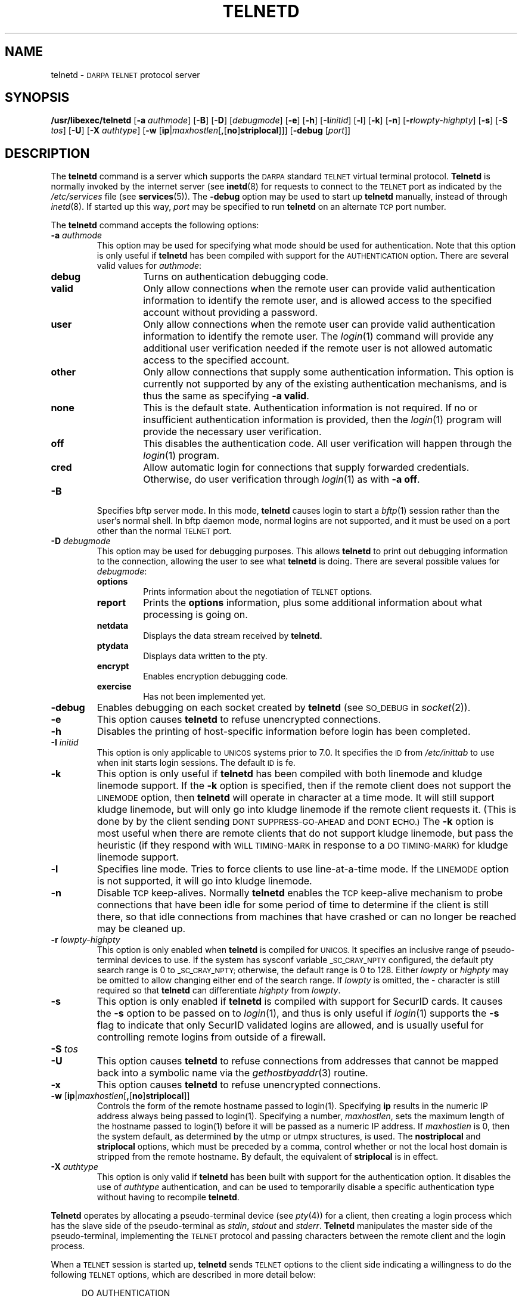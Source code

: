 .\" Copyright (c) 1983, 1993
.\"	The Regents of the University of California.  All rights reserved.
.\"
.\" Redistribution and use in source and binary forms, with or without
.\" modification, are permitted provided that the following conditions
.\" are met:
.\" 1. Redistributions of source code must retain the above copyright
.\"    notice, this list of conditions and the following disclaimer.
.\" 2. Redistributions in binary form must reproduce the above copyright
.\"    notice, this list of conditions and the following disclaimer in the
.\"    documentation and/or other materials provided with the distribution.
.\" 3. All advertising materials mentioning features or use of this software
.\"    must display the following acknowledgement:
.\"	This product includes software developed by the University of
.\"	California, Berkeley and its contributors.
.\" 4. Neither the name of the University nor the names of its contributors
.\"    may be used to endorse or promote products derived from this software
.\"    without specific prior written permission.
.\"
.\" THIS SOFTWARE IS PROVIDED BY THE REGENTS AND CONTRIBUTORS ``AS IS'' AND
.\" ANY EXPRESS OR IMPLIED WARRANTIES, INCLUDING, BUT NOT LIMITED TO, THE
.\" IMPLIED WARRANTIES OF MERCHANTABILITY AND FITNESS FOR A PARTICULAR PURPOSE
.\" ARE DISCLAIMED.  IN NO EVENT SHALL THE REGENTS OR CONTRIBUTORS BE LIABLE
.\" FOR ANY DIRECT, INDIRECT, INCIDENTAL, SPECIAL, EXEMPLARY, OR CONSEQUENTIAL
.\" DAMAGES (INCLUDING, BUT NOT LIMITED TO, PROCUREMENT OF SUBSTITUTE GOODS
.\" OR SERVICES; LOSS OF USE, DATA, OR PROFITS; OR BUSINESS INTERRUPTION)
.\" HOWEVER CAUSED AND ON ANY THEORY OF LIABILITY, WHETHER IN CONTRACT, STRICT
.\" LIABILITY, OR TORT (INCLUDING NEGLIGENCE OR OTHERWISE) ARISING IN ANY WAY
.\" OUT OF THE USE OF THIS SOFTWARE, EVEN IF ADVISED OF THE POSSIBILITY OF
.\" SUCH DAMAGE.
.\"
.\"	@(#)telnetd.8	8.2 (Berkeley) 2/3/94
.\" "
.TH TELNETD 8
.SH NAME
telnetd \-
.SM DARPA TELNET
protocol server
.SH SYNOPSIS
.B /usr/libexec/telnetd
[\fB\-a\fP \fIauthmode\fP] [\fB\-B\fP] [\fB\-D\fP] [\fIdebugmode\fP]
[\fB\-e\fP] [\fB\-h\fP] [\fB\-I\fP\fIinitid\fP] [\fB\-l\fP]
[\fB\-k\fP] [\fB\-n\fP] [\fB\-r\fP\fIlowpty-highpty\fP] [\fB\-s\fP]
[\fB\-S\fP \fItos\fP] [\fB\-U\fP] [\fB\-X\fP \fIauthtype\fP]
[\fB\-w\fP [\fBip\fP|\fImaxhostlen\fP[\fB,\fP[\fBno\fP]\fBstriplocal\fP]]]
[\fB\-debug\fP [\fIport\fP]]
.SH DESCRIPTION
The
.B telnetd
command is a server which supports the
.SM DARPA
standard
.SM TELNET
virtual terminal protocol.
.B Telnetd
is normally invoked by the internet server (see
.BR inetd (8)
for requests to connect to the
.SM TELNET
port as indicated by the
.I /etc/services
file (see
.BR services (5)).
The
.B \-debug
option may be used to start up
.B telnetd
manually, instead of through
.IR inetd (8).
If started up this way, 
.I port
may be specified to run
.B telnetd
on an alternate
.SM TCP
port number.
.PP
The
.B telnetd
command accepts the following options:
.TP
\fB\-a\fP \fIauthmode\fP
This option may be used for specifying what mode should be used for
authentication.  Note that this option is only useful if
.B telnetd
has been compiled with support for the
.SM AUTHENTICATION
option.  There are several valid values for
.IR authmode :
.RS
.TP
.B debug
Turns on authentication debugging code.
.TP
.B valid
Only allow connections when the remote user can provide valid
authentication information to identify the remote user, and is allowed
access to the specified account without providing a password.
.TP
.B user
Only allow connections when the remote user can provide valid
authentication information to identify the remote user.  The
.IR login (1)
command will provide any additional user verification needed if the
remote user is not allowed automatic access to the specified account.
.TP
.B other
Only allow connections that supply some authentication information.
This option is currently not supported by any of the existing
authentication mechanisms, and is thus the same as specifying
.B \-a
.BR valid .
.TP
.B none
This is the default state.  Authentication information is not required.
If no or insufficient authentication information is provided, then the
.IR login (1)
program will provide the necessary user verification.
.TP
.B off
This disables the authentication code.  All user verification will
happen through the
.IR login (1)
program.
.TP
.B cred
Allow automatic login for connections that supply forwarded
credentials. Otherwise, do user verification through
.IR login (1)
as with
.B \-a
.BR off .
.RE
.TP
.B \-B
Specifies bftp server mode.  In this mode,
.B telnetd
causes login to start a
.IR bftp (1)
session rather than the user's normal shell.  In bftp daemon mode,
normal logins are not supported, and it must be used on a port other
than the normal
.SM TELNET
port.
.TP
\fB\-D\fP \fIdebugmode\fP
This option may be used for debugging purposes.  This allows
.B telnetd
to print out debugging information to the connection, allowing the user
to see what
.B telnetd
is doing.  There are several possible values for
.IR debugmode :
.RS
.TP
.B options
Prints information about the negotiation of
.SM TELNET
options.
.TP
.B report
Prints the
.B options
information, plus some additional information about what processing is
going on.
.TP
.B netdata
Displays the data stream received by
.B telnetd.
.TP
.B ptydata
Displays data written to the pty.
.TP
.B encrypt
Enables encryption debugging code.
.TP
.B exercise
Has not been implemented yet.
.RE
.TP
.B \-debug
Enables debugging on each socket created by
.B telnetd
(see
.SM SO_DEBUG
in
.IR socket (2)).
.TP
.B \-e
This option causes
.B telnetd
to refuse unencrypted connections.
.TP
.B \-h
Disables the printing of host-specific information before login has been
completed.
.TP
\fB\-I\fP \fIinitid\fP
This option is only applicable to
.SM UNICOS
systems prior to 7.0.  It specifies the
.SM ID
from
.I /etc/inittab
to use when init starts login sessions.  The default
.SM ID
is fe.
.TP
.B \-k
This option is only useful if
.B telnetd
has been compiled with both linemode and kludge linemode support.  If
the
.B \-k
option is specified, then if the remote client does not support the
.SM LINEMODE
option, then
.B telnetd
will operate in character at a time mode.  It will still support kludge
linemode, but will only go into kludge linemode if the remote client
requests it.  (This is done by by the client sending
.SM DONT SUPPRESS-GO-AHEAD
and
.SM DONT ECHO.)
The
.B \-k
option is most useful when there are remote clients that do not support
kludge linemode, but pass the heuristic (if they respond with
.SM WILL TIMING-MARK
in response to a
.SM DO TIMING-MARK)
for kludge linemode support.
.TP
.B \-l
Specifies line mode.  Tries to force clients to use line-at-a-time
mode.  If the
.SM LINEMODE
option is not supported, it will go into kludge linemode.
.TP
.B \-n
Disable
.SM TCP
keep-alives.  Normally
.B telnetd
enables the
.SM TCP
keep-alive mechanism to probe connections that have been idle for some
period of time to determine if the client is still there, so that idle
connections from machines that have crashed or can no longer be reached
may be cleaned up.
.TP
\fB\-r\fP \fIlowpty-highpty\fP
This option is only enabled when
.B telnetd
is compiled for
.SM UNICOS.
It specifies an inclusive range of pseudo-terminal devices to use.  If
the system has sysconf variable
.SM _SC_CRAY_NPTY
configured, the default pty search range is 0 to
.SM _SC_CRAY_NPTY;
otherwise, the default range is 0 to 128.  Either
.I lowpty
or
.I highpty
may be omitted to allow changing either end of the search range.  If
.I lowpty
is omitted, the - character is still required so that
.B telnetd
can differentiate
.I highpty
from
.IR lowpty .
.TP
.B \-s
This option is only enabled if
.B telnetd
is compiled with support for SecurID cards.  It causes the
.B \-s
option to be passed on to
.IR login (1),
and thus is only useful if
.IR login (1)
supports the
.B \-s
flag to indicate that only SecurID validated logins are allowed, and is
usually useful for controlling remote logins from outside of a firewall.
.TP
\fB\-S\fP \fItos\fP
.TP
.B \-U
This option causes
.B telnetd
to refuse connections from addresses that cannot be mapped back into a
symbolic name via the
.IR gethostbyaddr (3)
routine.
.TP
.B \-x
This option causes
.B telnetd
to refuse unencrypted connections.
.TP
.B \-w \fP[\fBip\fP|\fImaxhostlen\fP[\fB,\fP[\fBno\fP]\fBstriplocal\fP]]
Controls the form of the remote hostname passed to login(1).
Specifying \fBip\fP results in the numeric IP address always being
passed to login(1).  Specifying a number, \fImaxhostlen\fP, sets the
maximum length of the hostname passed to login(1) before it will be
passed as a numeric IP address.  If \fImaxhostlen\fP is 0, then the
system default, as determined by the utmp or utmpx structures, is
used.  The \fBnostriplocal\fP and \fBstriplocal\fP options, which must
be preceded by a comma, control whether or not the local host domain
is stripped from the remote hostname.  By default, the equivalent of
\fBstriplocal\fP is in effect.
.TP
\fB\-X\fP \fIauthtype\fP
This option is only valid if
.B telnetd
has been built with support for the authentication option.  It disables
the use of
.I authtype
authentication, and can be used to temporarily disable a specific
authentication type without having to recompile
.BR telnetd .
.PP
.B Telnetd
operates by allocating a pseudo-terminal device (see
.IR pty (4))
for a client, then creating a login process which has the slave side of
the pseudo-terminal as
.IR stdin ,
.I stdout
and
.IR stderr .
.B Telnetd
manipulates the master side of the pseudo-terminal, implementing the
.SM TELNET
protocol and passing characters between the remote client and the login
process.
.PP
When a
.SM TELNET
session is started up, 
.B telnetd
sends
.SM TELNET
options to the client side indicating a willingness to do the following
.SM TELNET
options, which are described in more detail below:
.sp
.nf
.in +0.5i
DO AUTHENTICATION
WILL ENCRYPT
DO TERMINAL TYPE
DO TSPEED
DO XDISPLOC
DO NEW-ENVIRON
DO ENVIRON
WILL SUPPRESS GO AHEAD
DO ECHO
DO LINEMODE
DO NAWS
WILL STATUS
DO LFLOW
DO TIMING-MARK
.in 
.fi
.PP
The pseudo-terminal allocated to the client is configured
to operate in \*(lqcooked\*(rq mode, and with
.SM XTABS
and
.SM CRMOD
enabled (see
.IR tty (4)).
.PP
.B Telnetd
has support for enabling locally the following
.SM TELNET
options:
.TP "\w'.SM WILL TIMING-MARK\ 'u"
.SM WILL ECHO
When the
.SM LINEMODE
option is enabled, a
.SM WILL ECHO
or
.SM WONT ECHO
will be sent to the client to indicate the current state of terminal
echoing.  When terminal echo is not desired, a
.SM WILL ECHO
is sent to indicate that
.B telnetd
will take care of echoing any data that needs to be echoed to the
terminal, and then nothing is echoed.  When terminal echo is desired, a
.SM WONT ECHO
is sent to indicate that
.B telnetd
will not be doing any terminal echoing, so the
client should do any terminal echoing that is needed.
.TP
.SM WILL BINARY
Indicates that the client is willing to send a 8 bits of data, rather
than the normal 7 bits of the Network Virtual Terminal.
.TP
.SM WILL SGA
Indicates that it will not be sending
.SM IAC GA,
go ahead, commands.
.TP
.SM WILL STATUS 
Indicates a willingness to send the client, upon request, of the current
status of all
.SM TELNET
options.
.TP
.SM WILL TIMING-MARK
Whenever a
.SM DO TIMING-MARK
command is received, it is always responded to with a
.SM WILL TIMING-MARK
.TP
.SM WILL LOGOUT
When a
.SM DO LOGOUT
is received, a
.SM WILL LOGOUT
is sent in response, and the
.SM TELNET
session is shut down.
.TP
.SM WILL ENCRYPT
Only sent if
.B telnetd
is compiled with support for data encryption, and indicates a
willingness to decrypt the data stream.
.PP
.B Telnetd
has support for enabling remotely the following
.SM TELNET
options:
.TP "\w'.SM DO TERMINAL-SPEED\ 'u"
.SM DO BINARY
Sent to indicate that
.B telnetd
is willing to receive an 8 bit data stream.
.TP
.SM DO LFLOW
Requests that the client handle flow control characters remotely.
.TP
.SM DO ECHO
This is not really supported, but is sent to identify a 4.2BSD
.IR telnet (1)
client, which will improperly respond with
.SM WILL ECHO.
If a
.SM WILL ECHO
is received, a
.SM DONT ECHO
will be sent in response.
.TP
.SM DO TERMINAL-TYPE
Indicates a desire to be able to request the name of the type of
terminal that is attached to the client side of the connection.
.TP
.SM DO SGA
Indicates that it does not need to receive
.SM IAC GA,
the go ahead command.
.TP
.SM DO NAWS
Requests that the client inform the server when the window (display)
size changes.
.TP
.SM DO TERMINAL-SPEED
Indicates a desire to be able to request information about the speed of
the serial line to which the client is attached.
.TP
.SM DO XDISPLOC
Indicates a desire to be able to request the name of the X windows
display that is associated with the telnet client.
.TP
.SM DO NEW-ENVIRON
Indicates a desire to be able to request environment variable
information, as described in RFC 1572.
.TP
.SM DO ENVIRON
Indicates a desire to be able to request environment variable
information, as described in RFC 1408.
.TP
.SM DO LINEMODE
Only sent if
.B telnetd
is compiled with support for linemode, and requests that the client do
line by line processing.
.TP
.SM DO TIMING-MARK
Only sent if
.B telnetd
is compiled with support for both linemode and kludge linemode, and the
client responded with
.SM WONT LINEMODE.
If the client responds with
.SM WILL TM,
the it is assumed that the client supports kludge linemode.  Note that
the
.B \-k
option can be used to disable this.
.TP
.SM DO AUTHENTICATION
Only sent if
.B telnetd
is compiled with support for authentication, and indicates a willingness
to receive authentication information for automatic login.
.TP
.SM DO ENCRYPT
Only sent if
.B telnetd
is compiled with support for data encryption, and indicates a
willingness to decrypt the data stream.
.SH FILES
.I /etc/services
.br
.I /etc/inittab
(UNICOS systems only)
.br
.I /etc/iptos
(if supported)
.br
.I /usr/ucb/bftp
(if supported)
.TP
.I /etc/prelogin
(welcome/warning text to be displayed immediately after accepting a
connection)
.SH "SEE ALSO"
.IR telnet (1),
.IR login (1),
.IR bftp (1)
(if supported)
.SH STANDARDS
.TP "\w'.B RFC-2000\ 'u"
.B RFC-854
TELNET PROTOCOL SPECIFICATION
.sp -1
.TP
.B RFC-855
TELNET OPTION SPECIFICATIONS
.sp -1
.TP
.B RFC-856
TELNET BINARY TRANSMISSION
.sp -1
.TP
.B RFC-857
TELNET ECHO OPTION
.sp -1
.TP
.B RFC-858
TELNET SUPPRESS GO AHEAD OPTION
.sp -1
.TP
.B RFC-859
TELNET STATUS OPTION
.sp -1
.TP
.B RFC-860
TELNET TIMING MARK OPTION
.sp -1
.TP
.B RFC-861
TELNET EXTENDED OPTIONS - LIST OPTION
.sp -1
.TP
.B RFC-885
TELNET END OF RECORD OPTION
.sp -1
.TP
.B RFC-1073
Telnet Window Size Option
.sp -1
.TP
.B RFC-1079
Telnet Terminal Speed Option
.sp -1
.TP
.B RFC-1091
Telnet Terminal-Type Option
.sp -1
.TP
.B RFC-1096
Telnet X Display Location Option
.sp -1
.TP
.B RFC-1123
Requirements for Internet Hosts -- Application and Support
.sp -1
.TP
.B RFC-1184
Telnet Linemode Option
.sp -1
.TP
.B RFC-1372
Telnet Remote Flow Control Option
.sp -1
.TP
.B RFC-1416
Telnet Authentication Option
.sp -1
.TP
.B RFC-1411
Telnet Authentication: Kerberos Version 4
.sp -1
.TP
.B RFC-1412
Telnet Authentication: SPX
.sp -1
.TP
.B RFC-1571
Telnet Environment Option Interoperability Issues
.sp -1
.TP
.B RFC-1572
Telnet Environment Option
.SH BUGS
Some
.SM TELNET
commands are only partially implemented.
.PP
Because of bugs in the original 4.2 BSD
.IR telnet (1),
.B telnetd
performs some dubious protocol exchanges to try to discover if the
remote client is, in fact, a 4.2 BSD
.IR telnet (1).
.PP
Binary mode has no common interpretation except between similar
operating systems (Unix in this case).
.PP
The terminal type name received from the remote client is converted to
lower case.
.PP
.B Telnetd
never sends
.SM TELNET
.SM IAC GA
(go ahead) commands.
